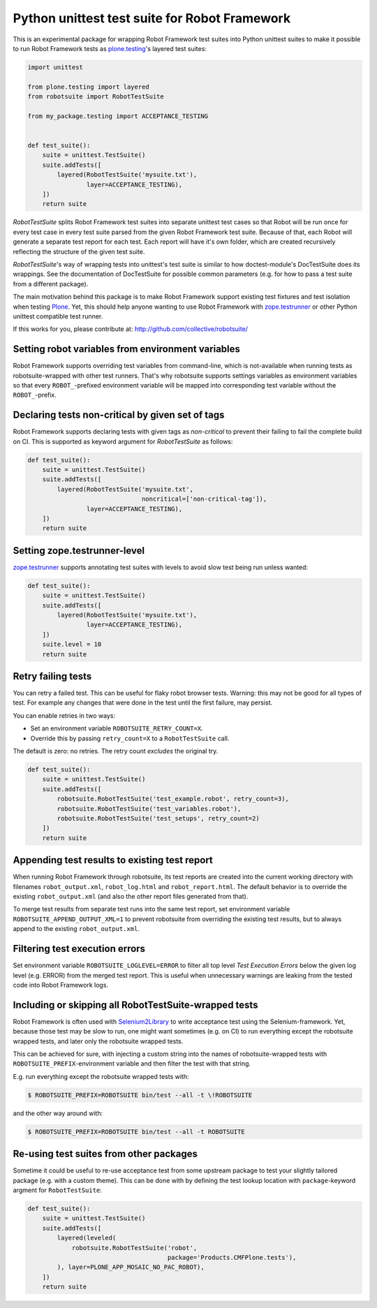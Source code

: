 Python unittest test suite for Robot Framework
==============================================

This is an experimental package
for wrapping Robot Framework test suites into Python unittest suites
to make it possible to run Robot Framework tests
as `plone.testing`_'s layered test suites:

.. code:: python

    import unittest

    from plone.testing import layered
    from robotsuite import RobotTestSuite

    from my_package.testing import ACCEPTANCE_TESTING


    def test_suite():
        suite = unittest.TestSuite()
        suite.addTests([
            layered(RobotTestSuite('mysuite.txt'),
                    layer=ACCEPTANCE_TESTING),
        ])
        return suite

*RobotTestSuite* splits Robot Framework test suites into separate
unittest test cases so that Robot will be run once for every test
case in every test suite parsed from the given Robot Framework
test suite.
Because of that, each Robot will generate a separate test report
for each test.
Each report will have it's own folder,
which are created recursively
reflecting the structure of the given test suite.

*RobotTestSuite*'s way of wrapping tests into
unittest's test suite is similar to how doctest-module's
DocTestSuite does its wrappings.
See the documentation of DocTestSuite for
possible common parameters (e.g. for how to pass a test suite from a
different package).

The main motivation behind this package is to make
Robot Framework support existing test fixtures and test isolation
when testing `Plone`_.
Yet, this should help anyone wanting to use Robot Framework with
`zope.testrunner`_ or other Python unittest compatible test runner.

.. _plone.testing: http://pypi.python.org/pypi/plone.testing
.. _zope.testrunner: http://pypi.python.org/pypi/zope.testrunner
.. _Plone: http://pypi.python.org/pypi/Plone

If this works for you, please contribute at:
http://github.com/collective/robotsuite/

.. image:: https://github.com/collective/robotsuite/actions/workflows/build.yml/badge.svg?branch=master
   :target: https://github.com/collective/robotsuite/actions


Setting robot variables from environment variables
--------------------------------------------------

Robot Framework supports overriding test variables from command-line, which
is not-available when running tests as robotsuite-wrapped with other test
runners. That's why robotsuite supports settings variables as environment
variables so that every ``ROBOT_``-prefixed environment variable will be
mapped into corresponding test variable without the ``ROBOT_``-prefix.


Declaring tests non-critical by given set of tags
-------------------------------------------------

Robot Framework supports declaring tests with given tags as *non-critical*
to prevent their failing to fail the complete build on CI. This is supported
as keyword argument for *RobotTestSuite* as follows:

.. code:: python

   def test_suite():
       suite = unittest.TestSuite()
       suite.addTests([
           layered(RobotTestSuite('mysuite.txt',
                                  noncritical=['non-critical-tag']),
                   layer=ACCEPTANCE_TESTING),
       ])
       return suite


Setting zope.testrunner-level
-----------------------------

`zope.testrunner`_ supports annotating test suites with levels to avoid
slow test being run unless wanted:

.. code:: python

   def test_suite():
       suite = unittest.TestSuite()
       suite.addTests([
           layered(RobotTestSuite('mysuite.txt'),
                   layer=ACCEPTANCE_TESTING),
       ])
       suite.level = 10
       return suite


Retry failing tests
-------------------

You can retry a failed test.
This can be useful for flaky robot browser tests.
Warning: this may not be good for all types of test.
For example any changes that were done in the test until the first failure, may persist.

You can enable retries in two ways:

- Set an environment variable ``ROBOTSUITE_RETRY_COUNT=X``.

- Override this by passing ``retry_count=X`` to a ``RobotTestSuite`` call.

The default is zero: no retries.
The retry count *excludes* the original try.

.. code:: python

    def test_suite():
        suite = unittest.TestSuite()
        suite.addTests([
            robotsuite.RobotTestSuite('test_example.robot', retry_count=3),
            robotsuite.RobotTestSuite('test_variables.robot'),
            robotsuite.RobotTestSuite('test_setups', retry_count=2)
        ])
        return suite


Appending test results to existing test report
----------------------------------------------

When running Robot Framework through robotsuite, its test reports are created
into the current working directory with filenames ``robot_output.xml``,
``robot_log.html`` and ``robot_report.html``. The default behavior is to
override the existing ``robot_output.xml`` (and also the other report files
generated from that).

To merge test results from separate test runs into the same test report, set
environment variable ``ROBOTSUITE_APPEND_OUTPUT_XML=1`` to prevent robotsuite
from overriding the existing test results, but to always append to the existing
``robot_output.xml``.


Filtering test execution errors
-------------------------------

Set environment variable ``ROBOTSUITE_LOGLEVEL=ERROR`` to filter all top level
*Test Execution Errors* below the given log level (e.g. ERROR) from the merged
test report. This is useful when unnecessary warnings are leaking from the
tested code into Robot Framework logs.


Including or skipping all RobotTestSuite-wrapped tests
------------------------------------------------------

Robot Framework is often used with Selenium2Library_ to write acceptance test
using the Selenium-framework. Yet, because those test may be slow to run, one
might want sometimes (e.g. on CI) to run everything except the robotsuite
wrapped tests, and later only the robotsuite wrapped tests.

This can be achieved for sure, with injecting a custom string into the names
of robotsuite-wrapped tests with ``ROBOTSUITE_PREFIX``-environment variable
and then filter the test with that string.

E.g. run everything except the robotsuite wrapped tests with:

.. code:: bash

   $ ROBOTSUITE_PREFIX=ROBOTSUITE bin/test --all -t \!ROBOTSUITE

and the other way around with:

.. code:: bash

   $ ROBOTSUITE_PREFIX=ROBOTSUITE bin/test --all -t ROBOTSUITE

.. _Selenium2Library: https://pypi.python.org/pypi/robotframework-selenium2library



Re-using test suites from other packages
----------------------------------------

Sometime it could be useful to re-use acceptance test from some upstream
package to test your slightly tailored package (e.g. with a custom theme).
This can be done with by defining the test lookup location with
``package``-keyword argment for ``RobotTestSuite``:

.. code:: python

    def test_suite():
        suite = unittest.TestSuite()
        suite.addTests([
            layered(leveled(
                robotsuite.RobotTestSuite('robot',
                                          package='Products.CMFPlone.tests'),
            ), layer=PLONE_APP_MOSAIC_NO_PAC_ROBOT),
        ])
        return suite
